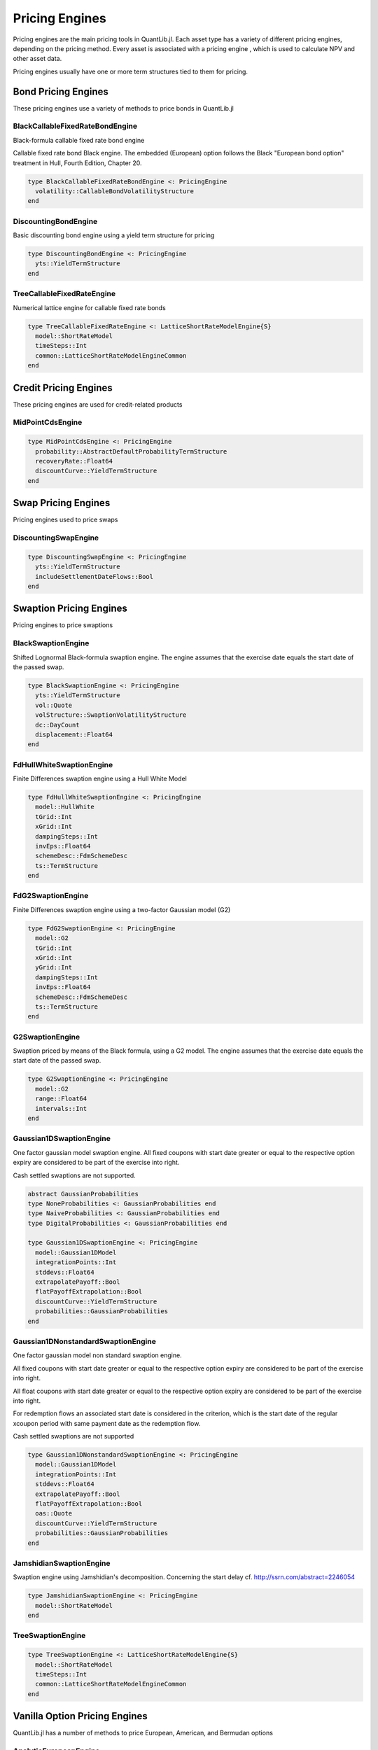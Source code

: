 Pricing Engines
===============

Pricing engines are the main pricing tools in QuantLib.jl.  Each asset type has a variety of different pricing engines, depending on the pricing method.  Every asset is associated with a pricing engine , which is used to calculate NPV and other asset data.

Pricing engines usually have one or more term structures tied to them for pricing.

Bond Pricing Engines
--------------------

These pricing engines use a variety of methods to price bonds in QuantLib.jl

BlackCallableFixedRateBondEngine
~~~~~~~~~~~~~~~~~~~~~~~~~~~~~~~~

Black-formula callable fixed rate bond engine

Callable fixed rate bond Black engine. The embedded (European) option follows the Black "European bond option" treatment in Hull, Fourth Edition, Chapter 20.

.. code-block:: julia

    type BlackCallableFixedRateBondEngine <: PricingEngine
      volatility::CallableBondVolatilityStructure
    end

.. function:: BlackCallableFixedRateBondEngine(fwdYieldVol::Quote)

    Constructor for the Black-Callable Fixed Rate Bond Engine.  This will construct the volatility term structure.


DiscountingBondEngine
~~~~~~~~~~~~~~~~~~~~~

Basic discounting bond engine using a yield term structure for pricing

.. code-block:: julia

    type DiscountingBondEngine <: PricingEngine
      yts::YieldTermStructure
    end

.. function:: DiscountingBondEngine()

    Optional constructor that will generate a dummy null term structure that must be changed later.


TreeCallableFixedRateEngine
~~~~~~~~~~~~~~~~~~~~~~~~~~~

Numerical lattice engine for callable fixed rate bonds

.. code-block:: julia

    type TreeCallableFixedRateEngine <: LatticeShortRateModelEngine{S}
      model::ShortRateModel
      timeSteps::Int
      common::LatticeShortRateModelEngineCommon
    end

.. function:: TreeCallableFixedRateEngine(model::ShortRateModel, timeSteps::Int)

    Default constructor for the TreeCallableFixedRateEngine.  This will generate the necessary lattice for pricing.


Credit Pricing Engines
----------------------

These pricing engines are used for credit-related products

MidPointCdsEngine
~~~~~~~~~~~~~~~~~

.. code-block:: julia

    type MidPointCdsEngine <: PricingEngine
      probability::AbstractDefaultProbabilityTermStructure
      recoveryRate::Float64
      discountCurve::YieldTermStructure
    end


Swap Pricing Engines
--------------------

Pricing engines used to price swaps


DiscountingSwapEngine
~~~~~~~~~~~~~~~~~~~~~

.. code-block:: julia

    type DiscountingSwapEngine <: PricingEngine
      yts::YieldTermStructure
      includeSettlementDateFlows::Bool
    end

.. function:: DiscountingSwapEngine(yts::YieldTermStructure, includeSettlementDateFlows::Bool = true)

    Constructor for the DiscountingSwapEngine

.. function:: DiscountingSwapEngine()

    Constructor for the DiscountingSwapEngine that will generate a dummy null yield term structure.  This must be changed for any pricing.


Swaption Pricing Engines
------------------------

Pricing engines to price swaptions


BlackSwaptionEngine
~~~~~~~~~~~~~~~~~~~

Shifted Lognormal Black-formula swaption engine.  The engine assumes that the exercise date equals the start date of the passed swap.

.. code-block:: julia

    type BlackSwaptionEngine <: PricingEngine
      yts::YieldTermStructure
      vol::Quote
      volStructure::SwaptionVolatilityStructure
      dc::DayCount
      displacement::Float64
    end

.. function:: BlackSwaptionEngine(yts::YieldTermStructure, vol::Quote, dc::DayCount, displacement::Float64 = 0.0)

    Constructor for the BlackSwaptionEngine.  Will generate the volatility term structure.


FdHullWhiteSwaptionEngine
~~~~~~~~~~~~~~~~~~~~~~~~~

Finite Differences swaption engine using a Hull White Model

.. code-block:: julia

    type FdHullWhiteSwaptionEngine <: PricingEngine
      model::HullWhite
      tGrid::Int
      xGrid::Int
      dampingSteps::Int
      invEps::Float64
      schemeDesc::FdmSchemeDesc
      ts::TermStructure
    end

.. function:: FdHullWhiteSwaptionEngine(model::HullWhite, tGrid::Int = 100, xGrid::Int = 100, dampingSteps::Int = 0, invEps::Float64 = 1e-5, schemeDesc::FdmSchemeDesc = FdmSchemeDesc(Douglas()))

    Constructor for the FdHullWhiteSwaptionEngine.  Uses the term structure from the hull white model by default.


FdG2SwaptionEngine
~~~~~~~~~~~~~~~~~~

Finite Differences swaption engine using a two-factor Gaussian model (G2)

.. code-block:: julia

    type FdG2SwaptionEngine <: PricingEngine
      model::G2
      tGrid::Int
      xGrid::Int
      yGrid::Int
      dampingSteps::Int
      invEps::Float64
      schemeDesc::FdmSchemeDesc
      ts::TermStructure
    end

.. function:: FdG2SwaptionEngine(model::G2, tGrid::Int = 100, xGrid::Int = 50, yGrid::Int = 50, dampingSteps::Int = 0, invEps::Float64 = 1e-5, schemeDesc::FdmSchemeDesc = FdmSchemeDesc(Hundsdorfer()))

    Constructor for the FdG2SwaptionEngine.  Uses the term structure from the G2 model by default.


G2SwaptionEngine
~~~~~~~~~~~~~~~~

Swaption priced by means of the Black formula, using a G2 model.  The engine assumes that the exercise date equals the start date of the passed swap.

.. code-block:: julia

    type G2SwaptionEngine <: PricingEngine
      model::G2
      range::Float64
      intervals::Int
    end


Gaussian1DSwaptionEngine
~~~~~~~~~~~~~~~~~~~~~~~~

One factor gaussian model swaption engine.  All fixed coupons with start date greater or equal to the respective option expiry are considered to be part of the exercise into right.

Cash settled swaptions are not supported.

.. code-block:: julia

    abstract GaussianProbabilities
    type NoneProbabilities <: GaussianProbabilities end
    type NaiveProbabilities <: GaussianProbabilities end
    type DigitalProbabilities <: GaussianProbabilities end

    type Gaussian1DSwaptionEngine <: PricingEngine
      model::Gaussian1DModel
      integrationPoints::Int
      stddevs::Float64
      extrapolatePayoff::Bool
      flatPayoffExtrapolation::Bool
      discountCurve::YieldTermStructure
      probabilities::GaussianProbabilities
    end

.. function:: Gaussian1DSwaptionEngine(model::Gaussian1DModel, integrationPoints::Int = 64, stddevs::Float64 = 7.0, extrapolatePayoff::Bool = true, flatPayoffExtrapolation::Bool = false, discountCurve::YieldTermStructure = NullYieldTermStructure(), probabilities::GaussianProbabilities = NoneProbabilities())

    Constructor for the Gaussian 1D Swaption Engine.


Gaussian1DNonstandardSwaptionEngine
~~~~~~~~~~~~~~~~~~~~~~~~~~~~~~~~~~~

One factor gaussian model non standard swaption engine.

All fixed coupons with start date greater or equal to the respective option expiry are considered to be part of the exercise into right.

All float coupons with start date greater or equal to the respective option expiry are considered to be part of the exercise into right.

For redemption flows an associated start date is considered in the criterion, which is the start date of the regular xcoupon period with same payment date as the redemption flow.

Cash settled swaptions are not supported

.. code-block:: julia

    type Gaussian1DNonstandardSwaptionEngine <: PricingEngine
      model::Gaussian1DModel
      integrationPoints::Int
      stddevs::Float64
      extrapolatePayoff::Bool
      flatPayoffExtrapolation::Bool
      oas::Quote
      discountCurve::YieldTermStructure
      probabilities::GaussianProbabilities
    end

.. function:: Gaussian1DNonstandardSwaptionEngine(model::Gaussian1DModel, integrationPoints::Int = 64, stddevs::Float64 = 7.0, extrapolatePayoff::Bool = true, flatPayoffExtrapolation::Bool = false, oas::Quote = Quote(-1.0), discountCurve::YieldTermStructure = NullYieldTermStructure(), probabilities::GaussianProbabilities = NoneProbabilities())

    Constructor for the Gaussian 1D Non-standard Swaption Engine.


JamshidianSwaptionEngine
~~~~~~~~~~~~~~~~~~~~~~~~

Swaption engine using Jamshidian's decomposition.  Concerning the start delay cf. `<http://ssrn.com/abstract=2246054>`_

.. code-block:: julia

    type JamshidianSwaptionEngine <: PricingEngine
      model::ShortRateModel
    end


TreeSwaptionEngine
~~~~~~~~~~~~~~~~~~

.. code-block:: julia

    type TreeSwaptionEngine <: LatticeShortRateModelEngine{S}
      model::ShortRateModel
      timeSteps::Int
      common::LatticeShortRateModelEngineCommon
    end

.. function:: TreeSwaptionEngine(model::ShortRateModel, tg::TimeGrid)

    Constructor for the TreeSwaptionEngine, using a time grid.  This will generate the necessary lattice from the time grid.

.. function:: TreeSwaptionEngine(model::ShortRateModel, timeSteps::Int)

    Constructor for the TreeSwaptionEngine, using a number of time steps.  With this construction, the necessary tree will not be generated until calculation.


Vanilla Option Pricing Engines
------------------------------

QuantLib.jl has a number of methods to price European, American, and Bermudan options


AnalyticEuropeanEngine
~~~~~~~~~~~~~~~~~~~~~~

Pricing engine for European vanilla options using analytical formulae

.. code-block:: julia

    type AnalyticEuropeanEngine <: PricingEngine
      process::AbstractBlackScholesProcess
    end


AnalyticHestonEngine
~~~~~~~~~~~~~~~~~~~~

Heston-model engine based on Fourier transform

.. code-block:: julia

    type AnalyticHestonEngine <: AbstractHestonEngine
      model::HestonModel
      evaluations::Int
      cpxLog::ComplexLogFormula
      integration::HestonIntegration
    end

.. function:: AnalyticHestonEngine(hestonModel::HestonModel)

    Constructor for the AnalyticHestonEngine.  Will construct the integration method as well.


BaroneAdesiWhaleyApproximationEngine
~~~~~~~~~~~~~~~~~~~~~~~~~~~~~~~~~~~~

Barone-Adesi and Whaley pricing engine for American options (1987)

.. code-block:: julia

    type BaroneAdesiWhaleyApproximationEngine <: PricingEngine
      process::AbstractBlackScholesProcess
    end


BatesEngine
~~~~~~~~~~~

Bates model engines based on Fourier transform

.. code-block:: julia

    type BatesEngine <: AbstractHestonEngine
      model::BatesModel
      evaluations::Int
      cpxLog::ComplexLogFormula
      integration::HestonIntegration
    end

.. function:: BatesEngine(batesModel::BatesModel)

    Constructor for the BatesEngine.  This will also construct the integration method.


BinomialVanillaEngine
~~~~~~~~~~~~~~~~~~~~~

Pricing engine for vanilla options using binomial trees

.. code-block:: julia

    type BinomialVanillaEngine{P <: AbstractBlackScholesProcess, T <: BinomialTreeType} <: AbstractVanillaEngine
      process::P
      timeSteps::Int
      treeClass::Type{T}
    end


BjerksundStenslandApproximationEngine
~~~~~~~~~~~~~~~~~~~~~~~~~~~~~~~~~~~~~

Bjerksund and Stensland pricing engine for American options (1993)

.. code-block:: julia

    type BjerksundStenslandApproximationEngine <: PricingEngine
      process::AbstractBlackScholesProcess
    end


FDEuropeanEngine
~~~~~~~~~~~~~~~~

Pricing engine for European options using finite-differences

.. code-block:: julia

    type FDEuropeanEngine <: AbstractFDVanillaEngine
      process::AbstractBlackScholesProcess
      timeSteps::Int
      gridPoints::Int
      timeDependent::Bool
      exerciseDate::Date
      finiteDifferenceOperator::TridiagonalOperator
      intrinsicValues::SampledCurve
      BCs::Vector{BoundaryCondition}
      sMin::Float64
      center::Float64
      sMax::Float64
      prices::SampledCurve
      fdEvolverFunc::Function
    end

.. function:: FDEuropeanEngine(process::AbstractBlackScholesProcess, fdEvolverFunc::Function, timeSteps::Int = 100, gridPoints::Int = 100, timeDependent::Bool = false)

    Constructor for the FDEuropeanEngine, requires a finite-differences evolver


FDBermudanEngine
~~~~~~~~~~~~~~~~

Finite-differences Bermudan engine

.. code-block:: julia

    type FDBermudanEngine <: FDMultiPeriodEngine
      process::AbstractBlackScholesProcess
      timeSteps::Int
      gridPoints::Int
      timeDependent::Bool
      exerciseDate::Date
      finiteDifferenceOperator::TridiagonalOperator
      intrinsicValues::SampledCurve
      BCs::Vector{BoundaryCondition}
      sMin::Float64
      center::Float64
      sMax::Float64
      prices::SampledCurve
      stoppingTimes::Vector{Float64}
      timeStepPerPeriod::Int
      fdEvolverFunc::Function
    end

.. function:: FDBermudanEngine(process::AbstractBlackScholesProcess, fdEvolverFunc::Function, timeSteps::Int = 100, gridPoints::Int = 100, timeDependent::Bool = false)

    Constructor for the FDBermudanEngine, requires a finite-differences evolver


FDAmericanEngine
~~~~~~~~~~~~~~~~

Finite-differences pricing engine for American one asset options

.. code-block:: julia

    type FDAmericanEngine <: FDStepConditionEngine
      process::AbstractBlackScholesProcess
      timeSteps::Int
      gridPoints::Int
      timeDependent::Bool
      exerciseDate::Date
      finiteDifferenceOperator::TridiagonalOperator
      intrinsicValues::SampledCurve
      BCs::Vector{BoundaryCondition}
      sMin::Float64
      center::Float64
      sMax::Float64
      prices::SampledCurve
      controlPrices::SampledCurve
      controlBCs::Vector{BoundaryCondition}
      controlOperator::TridiagonalOperator
      fdEvolverFunc::Function
    end


.. function:: FDAmericanEngine(process::AbstractBlackScholesProcess, fdEvolverFunc::Function, timeSteps::Int = 100, gridPoints::Int = 100, timeDependent::Bool = false)

    Constructor for the FDAmericanEngine, requires a finite-differences evolver


IntegralEngine
~~~~~~~~~~~~~~

Pricing engine for European vanilla options using integral approach

.. code-block:: julia

    type IntegralEngine <: PricingEngine
      process::AbstractBlackScholesProcess
    end


MCAmericanEngine
~~~~~~~~~~~~~~~~

American Monte Carlo engine, using the Longstaff-Schwarz Monte Carlo engine for early exercise options

.. code-block:: julia

    type MCAmericanEngine <: MCLongstaffSchwartzEngine
      process::AbstractBlackScholesProcess
      timeSteps::Int
      timeStepsPerYear::Int
      requiredSamples::Int
      maxSamples::Int
      requiredTolerance::Float64
      brownianBridge::Bool
      seed::Int
      nCalibrationSamples::Int
      polynomOrder::Int
      polynomType::LsmBasisSystemPolynomType
      mcSimulation::MCSimulation
      pathPricer::LongstaffSchwartzPathPricer
    end

.. function:: MCAmericanEngine(process::AbstractBlackScholesProcess; timeSteps::Int = -1, timeStepsPerYear::Int = -1, brownianBridge::Bool = false, antitheticVariate::Bool = false, requiredSamples::Int = -1, requiredTolerance::Float64 = -1.0, maxSamples::Int = typemax(Int), seed::Int = 0, rsg::AbstractRandomSequenceGenerator = InverseCumulativeRSG(seed), nCalibrationSamples::Int = 2048, polynomOrder::Int = 2, polynomType::LsmBasisSystemPolynomType = Monomial())

    Constructor for the MCAmericanEngine


MCEuropeanEngine
~~~~~~~~~~~~~~~~

European option pricing engine using Monte Carlo simulation

.. code-block:: julia

    type MCEuropeanEngine <: MCVanillaEngine
      process::AbstractBlackScholesProcess
      timeSteps::Int
      timeStepsPerYear::Int
      requiredSamples::Int
      maxSamples::Int
      requiredTolerance::Float64
      brownianBridge::Bool
      seed::Int
      mcSimulation::MCSimulation
    end

.. function:: MCEuropeanEngine(process::AbstractBlackScholesProcess; timeSteps::Int = -1, timeStepsPerYear::Int = -1, brownianBridge::Bool = false, antitheticVariate::Bool = false, requiredSamples::Int = -1, requiredTolerance::Float64 = -1.0, maxSamples::Int = typemax(Int), seed::Int = 1, rsg::AbstractRandomSequenceGenerator = InverseCumulativeRSG(seed))

    Constructor for the MCEuropeanEngine


Black Calculator
----------------

Black 1976 calculator type

.. code-block:: julia

    type BlackCalculator
      payoff::StrikedTypePayoff
      strike::Float64
      forward::Float64
      stdDev::Float64
      discount::Float64
      variance::Float64
      d1::Float64
      d2::Float64
      alpha::Float64
      beta::Float64
      DalphaDd1::Float64
      DbetaDd2::Float64
      n_d1::Float64
      cum_d1::Float64
      n_d2::Float64
      cum_d2::Float64
      x::Float64
      DxDs::Float64
      DxDstrike::Float64
    end

.. function:: BlackCalculator(p::StrikedTypePayoff, fwd::Float64, stdDev::Float64, disc::Float64)

    Constructor for the Black Calculator

.. function:: initialize!(calc::BlackCalculator, p::StrikedTypePayoff)

    Initializes the black calculator with a given payoff

.. function:: value(calc::BlackCalculator)

    Returns value of black calculator

.. function:: delta(calc::BlackCalculator, spot::Float64)

    Sensitivity to change in the underlying spot price.

.. function:: vega(calc::BlackCalculator, mat::Float64)

    Sensitivity to volatility.


Discretized Assets
------------------

Discretized Assets used by numerical methods


DiscretizedSwap
~~~~~~~~~~~~~~~

.. code-block:: julia

    type DiscretizedSwap <: DiscretizedAsset
      nominal::Float64
      swapT::SwapType
      fixedResetTimes::Vector{Float64}
      fixedPayTimes::Vector{Float64}
      floatingResetTimes::Vector{Float64}
      floatingPayTimes::Vector{Float64}
      args::VanillaSwapArgs
      common::DiscretizedAssetCommon
    end

.. function:: DiscretizedSwap(nominal::Float64, swapT::SwapType, referenceDate::Date, dc::DayCount, fixedPayDates::Vector{Date}, fixedResetDates::Vector{Date}, floatingPayDates::Vector{Date}, floatingResetDates::Vector{Date}, args::VanillaSwapArgs)

    Constructor for a Discretized Swap


DiscretizedSwaption
~~~~~~~~~~~~~~~~~~~

.. code-block:: julia

    type DiscretizedSwaption <: DiscretizedOption
      underlying::DiscretizedSwap
      exercise::Exercise
      exerciseTimes::Vector{Float64}
      fixedPayDates::Vector{Date}
      fixedResetDates::Vector{Date}
      floatingPayDates::Vector{Date}
      floatingResetDates::Vector{Date}
      lastPayment::Float64
      common::DiscretizedAssetCommon
    end

.. function:: DiscretizedSwaption(swaption::Swaption, referenceDate::Date, dc::DayCount)

    Constructor for a Discretized Swaption, based on an underlying swaption
